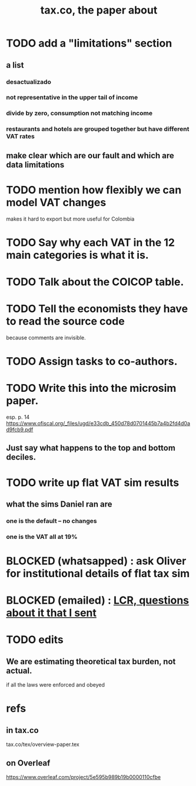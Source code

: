 :PROPERTIES:
:ID:       30fb3fac-5f4b-472b-a437-cc224704ba30
:END:
#+title: tax.co, the paper about
* TODO add a "limitations" section
** a list
*** desactualizado
*** not representative in the upper tail of income
*** divide by zero, consumption not matching income
*** restaurants and hotels are grouped together but have different VAT rates
** make clear which are our fault and which are data limitations
* TODO mention how flexibly we can model VAT changes
  makes it hard to export but more useful for Colombia
* TODO Say why each VAT in the 12 main categories is what it is.
* TODO Talk about the COICOP table.
* TODO Tell the economists they have to read the source code
  because comments are invisible.
* TODO Assign tasks to co-authors.
* TODO Write this into the microsim paper.
  esp. p. 14
  https://www.ofiscal.org/_files/ugd/e33cdb_450d78d0701445b7a4b2fd4d0ad9fcb9.pdf
** Just say what happens to the top and bottom deciles.
* TODO write up flat VAT sim results
** what the sims Daniel ran are
*** one is the default -- no changes
*** one is the VAT all at 19%
* BLOCKED (whatsapped) : ask Oliver for institutional details of flat tax sim
* BLOCKED (emailed) : [[id:616dd4c9-f1e1-461d-8d14-2ebc5286a663][LCR, questions about it that I sent]]
* TODO edits
** We are estimating theoretical tax burden, not actual.
   if all the laws were enforced and obeyed
* refs
** in tax.co
   tax.co/tex/overview-paper.tex
** on Overleaf
   https://www.overleaf.com/project/5e595b989b19b0000110cfbe
